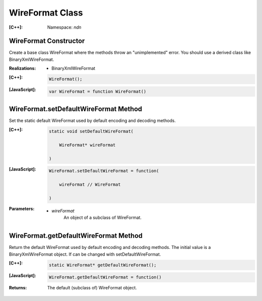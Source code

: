 WireFormat Class
================

:[C++]:
    Namespace: `ndn`

WireFormat Constructor
----------------------

Create a base class WireFormat where the methods throw an "unimplemented" error. You should use a derived class like BinaryXmlWireFormat.

:Realizations:

    - BinaryXmlWireFormat

:[C++]:

    .. code-block:: c++

        WireFormat();

:[JavaScript]:

    .. code-block:: javascript

        var WireFormat = function WireFormat()

WireFormat.setDefaultWireFormat Method
--------------------------------------

Set the static default WireFormat used by default encoding and decoding methods.

:[C++]:

    .. code-block:: c++

        static void setDefaultWireFormat(
        
            WireFormat* wireFormat
        
        )

:[JavaScript]:

    .. code-block:: javascript

        WireFormat.setDefaultWireFormat = function(

            wireFormat // WireFormat

        )

:Parameters:

    - `wireFormat`
        An object of a subclass of WireFormat.

WireFormat.getDefaultWireFormat Method
--------------------------------------

Return the default WireFormat used by default encoding and decoding methods. The initial value is a BinaryXmlWireFormat object. If can be changed with setDefaultWireFormat.

:[C++]:

    .. code-block:: c++

        static WireFormat* getDefaultWireFormat();

:[JavaScript]:

    .. code-block:: javascript

        WireFormat.getDefaultWireFormat = function()

:Returns:

    The default (subclass of) WireFormat object.

